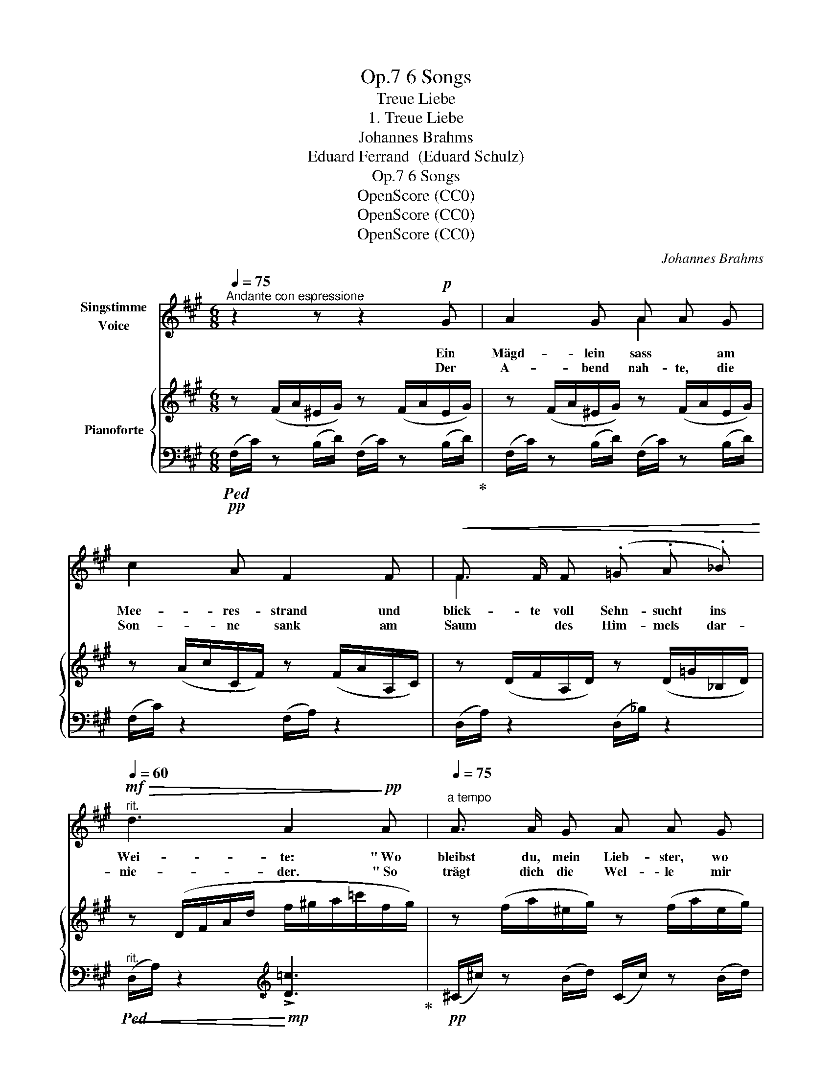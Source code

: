 X:1
T:6 Songs, Op.7
T:Treue Liebe
T:1. Treue Liebe
T:Johannes Brahms
T:Eduard Ferrand  (Eduard Schulz)
T:6 Songs, Op.7
T:OpenScore (CC0)
T:OpenScore (CC0)
T:OpenScore (CC0)
C:Johannes Brahms
Z:Eduard Ferrand (Eduard Schulz)
Z:OpenScore (CC0)
%%score ( 1 2 ) { ( 3 6 ) | ( 4 5 ) }
L:1/8
Q:1/4=75
M:6/8
K:A
V:1 treble nm="Singstimme\nVoice"
V:2 treble 
V:3 treble nm="Pianoforte"
V:6 treble 
V:4 bass 
V:5 bass 
V:1
"^Andante con espressione" z2 z z2!p! G | A2 G A A G | c2 A F2 F |!<(! F3/2 F/ F (.=G .A ._B)!<)! | %4
w: Ein|Mägd- lein sass * am|Mee- res- strand und|blick- te voll Sehn- sucht ins|
w: Der|A- bend nah- te, die|Son- ne sank am|Saum * des Him- mels dar-|
[Q:1/4=60]"^rit."!mf!!>(! d3 A2!>)!!pp! A |[Q:1/4=75]"^a tempo" A3/2 A/ G A A G | %6
w: Wei- te: " Wo|bleibst du, mein Lieb- ster, wo|
w: nie- der. " So|trägt dich die Wel- le mir|
 c3/2 c/ A F2!pp! E |!<(! ^D2!<)! E!>(! F F!>)! E |!<(! ^D D!<)! E!>(! F2!>)!"^cresc." F | %9
w: weilst du so lang? Nicht|ru- hen lässt mich des|Her- * zens Drang. Ach,|
w: nim- mer zu- rück? Ver-|ge- bens späht in die|Fer- ne mein Blick. Wo|
!<(! E E!<)! F!mf!!>(! =G G!>)! F |!<(! (E2!<)! F) =G2!f! e | (.d .d .c .B .B .A) | %12
w: kämst du, mein Lieb- ster, doch|heu- * te, ach,|kämst du, mein Lieb- ster, doch|
w: find ich, mein Lieb- ster, dich|wie- * der. wo|find ich, mein Lieb- ster, dich|
!<(! (^G3!<)!!>(! d3)!>)! |!p!!>(! c6!>)! :| z2 z z2!mp! G | A3/2 A/ G A A G | c3/2 c/ A F2 F | %17
w: heu- *|te! "|Die|Was- ser um- spiel- ten ihr|schmei- chelnd den Fuss, wie|
w: wie- *|der? "||||
 B3/2"^cresc." B/ B d d d | c3!f! A z!mp! A |"^cresc." A3/2 A/ A A A!f! A |!<(! (d3!<)! _e) _B =c | %21
w: Träu- me von se- li- gen|Stun- den, es|zog sie zur Tie- fe mit|stil- * ler Ge-|
w: ||||
!>(! d6-!>)! |!p! d2 z z2 z |[Q:1/4=65] z2 z z2!p! A | %24
w: \- walt;|_|nie|
w: |||
[Q:1/4=75]"^a tempo""^espressivo" A A G!<(! A A!<)! G |!>(! (.d .d!>)! .A)!<(! F2!<)! c | %26
w: stand mehr am U- fer die|hol- de Ge- stalt, sie|
w: ||
({ce)} (.d .c .B .B .A .=G) |[Q:1/4=70]!<(! (c6[Q:1/4=66]!<)! | %28
w: hat den Ge- lieb- ten ge-|\- fun-|
w: ||
!f![Q:1/4=64]!>(! !>!d3-) (d2!>)! c) |[Q:1/4=75]"^a tempo"!>(! F6-!>)! |!pp! F3- F2 z | z6 | z6 | %33
w: |den!|_ _|||
w: |||||
 z6 | z6 | !fermata!z6 |] %36
w: |||
w: |||
V:2
 x6 | x3 A2 x | x6 | F2 x4 | x6 | x6 | x6 | x6 | ^D2 x4 | x6 | x6 | x6 | x6 | x6 :| x6 | x6 | x6 | %17
 x6 | x6 | x6 | x6 | x6 | x6 | x6 | x6 | x6 | x6 | x2 x"^rit." x x2 | x6 | x6 | x6 | x6 | x6 | x6 | %34
 x6 | x6 |] %36
V:3
 z (F/A/^E/G/) z (F/A/E/G/) | z (F/A/^E/G/) z (F/A/E/G/) | z (A/c/C/F/) z (F/A/A,/C/) | %3
 z (D/F/A,/D/) z (D/=G/_B,/D/) | z (D/F/A/d/ f/^g/a/=c'/f/g/) | z (f/a/^e/g/) z (f/a/e/g/) | %6
 z (a/c'/c/f/) z (f/a/^B/f/) | (A/^B/f/a/e/B/ A/B/^d/a/e/B/) | (A/^B/f/a/e/B/ A/B/^d/a/d/B/) | %9
 (^A/c/=g/^a/f/c/ A/c/e/a/f/c/) | (^A/c/=g/^a/f/c/ A/c/e/a/g/c/) | %11
 (B/b/f/B/=A/=a/ A/a/=g/=G/F/f/) | (D/F/B/d/f/b/ d'/b/^g/^e/=e/d/) | %13
 (c/a/A/f/z/c/ z/ A/z/F/z/C/) :| z (3(A,/C/F/) (!>![Gd]/c/) z (3(A,/C/F/) (!>![Gd]/c/) | %15
 z (3(A,/C/F/) (!>![Gd]/c/) z (3(A,/C/F/) (!>![Gd]/c/) | %16
 z (3(A,/C/F/) (!>![Ae]/d/) z (3(^A,/C/F/) (!>![cf]/e/) | %17
 z (3(B,/D/F/) (!>![d=g]/f/) z (3(B,/D/^E/) (!>![da]/^g/) | %18
 z (3(A,/C/F/) (!>![ad']/c'/) (!>![fb]/a/) (!>![cg]/f/) (!>![Ad]/c/) | %19
 z (3(A,/C/=F/(3A/c/a/) ([Ada]2 =f) | z (3(_B,/D/=G/(3_B/d/_b/) ([B_eb]2 =g) | %21
[I:staff +1] (3(D,/=F,/^G,/[I:staff -1] (3A,/D/=F/(3A/d/=e/) (3(a/=f/d/(3A/d/e/(3a/f/d/) | %22
 (3(A/d/e/(3a/=f/d/(3A/d/e/ (3a/f/d/(3=F/A/c/(3f/d/A/) | %23
 (3(D/=F/^G/(3d/A/F/"_rit. poco"(3A,/D/E/ (3A/F/D/(3A,/D/E/(3F/A,/D/) |!p! [C^F]3!<(! [DF]3!<)! | %25
!>(! [A,DF]3!>)! [A,CF]3 | [F,B,DF]3 [=G,D=G]3 | (c/f/^g/c'/a/"_rit."f/ c/f/g/c'/a/f/) | %28
 (d/f/^a/d'/b/f/ d/g/b/d'/c'/d/) | (c/f/g/c'/a/"_dim."f/ c/f/g/c'/a/f/) | %30
 (A/c/^e/a/f/c/ F/A/^B/f/c/A/) | (C/F/G/c/A/F/ A,/C/^E/A/F/C/) | %32
[K:bass] z (F,/A,/^E,/G,/) z (F,/A,/E,/G,/) | z (A,/C/C,/F,/) z (F,/A,/A,,/C,/) | z6 | %35
 !fermata!z6 |] %36
V:4
!pp!!ped! (F,/C/) z (B,/D/) (F,/C/) z (B,/D/)!ped-up! | (F,/C/) z (B,/D/) (F,/C/) z (B,/D/) | %2
 (F,/C/) z2 (F,/A,/) z2 | (D,/A,/) z2 (D,/_B,/) z2 | %4
"^rit."!<(!!ped! (D,/A,/) z2!<)![K:treble]!mp! !>![D=c]3!ped-up! | %5
!pp! (^C/^c/) z (B/d/) (C/c/) z (B/d/) | (C/c/) z2 (F/A/) z (E |!pp! ^D2 E F2 E | %8
 ^D2 E F2)"^cresc." (F |!<(! E2!<)! F!mf!!>(! =G2!>)! F |!<(! E2 F =G2)!<)!!f! E | %11
!<(! F3!<)!!>(! D2!>)! C |!<(! [^G,B,]3!<)!!>(! [C^EG]3!>)! |!p! [F,F]2 (.F .C.A,.G,) :| %14
[K:bass]!p!"^dolce"!<(!!ped! (3(F,,/C,/F,/) z!<)! (!>![^E,G,D]/C/)!p!!<(! (3(F,,/C,/F,/) z!<)! (!>![E,G,D]/C/)!ped-up! | %15
!p! (3(F,,/C,/F,/) z (!>![^E,G,D]/C/) (3(F,,/C,/F,/) z (!>![E,G,D]/C/) | %16
 (3(F,,/C,/F,/) z (!>![F,A,E]/D/)!<(! (3(F,,/C,/F,/) z!<)! (!>![^A,CF]/E/) | %17
"^cresc." (3(F,,/D,/F,/) z (!>![B,D=G]/F/) (3(F,,/^E,/^G,/) z[K:treble] (!>![B,DA]/^G/) | %18
[K:bass]!<(! (3(F,,/C,/F,/) z!<)![K:treble]!f!!>(! (!>![FAd]/c/) (!>![CFB]/A/) (!>![A,CG]/F/)[K:bass] (!>![F,A,D]/!>)!!mp!C/) | %19
 (3(=F,,/C,/=F,/) z2 ([F,A,=F]2 D) | (3(=G,,/D,/=F,/) z2 ([G,_B,=G]2 _E) | %21
!f!!ped! x z2!>(! !>![D,,A,,]3-!ped-up!!>)! |!pp! [D,,A,,]6- | [D,,A,,]6 | [C,,C,]3 [B,,,B,,]3 | %25
 [A,,,A,,]6 |"^dim." [B,,,B,,]3 [B,,,B,,]3 |!pp!!<(! [C,,F,,C,]6!<)! | %28
!>(! [B,,,F,,B,,]3 [C,,^E,,C,]3!>)! |!pp! [F,,,C,,F,,]6- | [F,,,C,,F,,]6- | [F,,,C,,F,,]3 z2 z | %32
 (F,,/!ppp!C,/) z (B,,/D,/) (F,,/C,/) z (B,,/D,/) |!>(! (F,,/C,/) z z (F,,/A,,/) z z!>)! | %34
 .[F,,,F,,] z z .[F,,,F,,] z z | !fermata![F,,,F,,]6 |] %36
V:5
 x6 | x6 | x6 | x6 | x3[K:treble] x3 | x6 | x6 | x6 | x6 | x6 | x6 | D2 C B,2 A, | x6 | x6 :| %14
[K:bass] x6 | x6 | x6 | x5[K:treble] x |[K:bass] x2[K:treble] x3[K:bass] x | x6 | x6 | x6 | x6 | %23
 x6 | x6 | x6 | x6 | x6 | x6 | x6 | x6 | x6 | x6 | x6 | x6 | x6 |] %36
V:6
 x6 | x6 | x6 | x6 | x6 | x6 | x6 | x6 | x6 | x6 | x6 | x6 | x3 d3 | x6 :| x6 | x6 | x6 | x6 | x6 | %19
 x6 | x6 | z x5 | x6 | x6 | A,2 G, A,2!mp! G, | x6 | x6 | x6 | x6 | x6 | x6 | x6 |[K:bass] x6 | %33
 x6 | x6 | x6 |] %36

